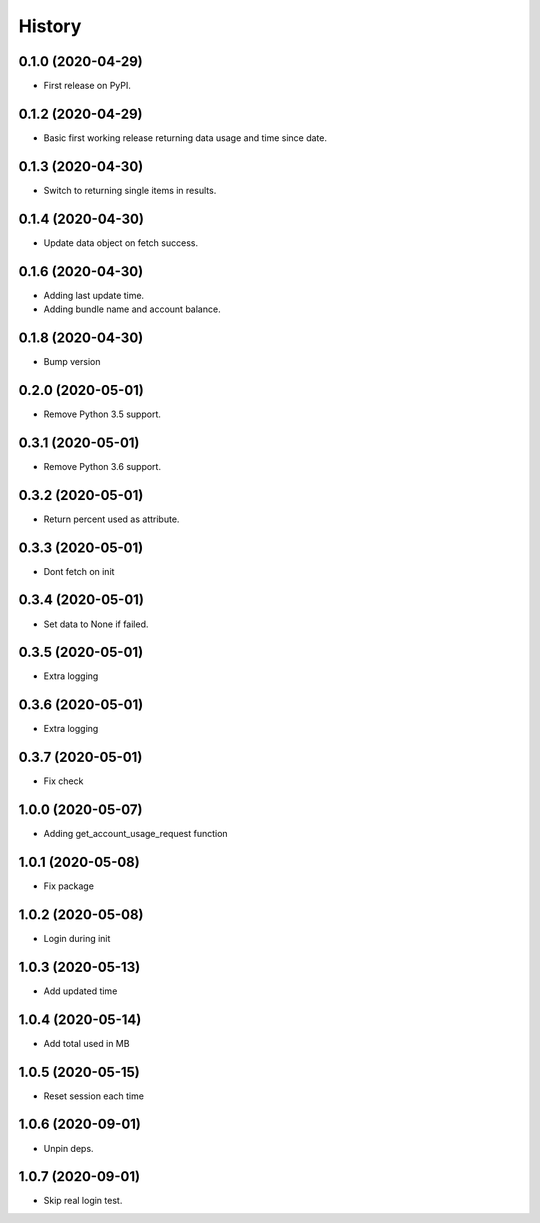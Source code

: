 =======
History
=======

0.1.0 (2020-04-29)
------------------

* First release on PyPI.

0.1.2 (2020-04-29)
------------------

* Basic first working release returning data usage and time since date.

0.1.3 (2020-04-30)
------------------

* Switch to returning single items in results.

0.1.4 (2020-04-30)
------------------

* Update data object on fetch success.

0.1.6 (2020-04-30)
------------------

* Adding last update time.
* Adding bundle name and account balance.

0.1.8 (2020-04-30)
------------------

* Bump version

0.2.0 (2020-05-01)
------------------

* Remove Python 3.5 support.

0.3.1 (2020-05-01)
------------------

* Remove Python 3.6 support.


0.3.2 (2020-05-01)
------------------

* Return percent used as attribute.


0.3.3 (2020-05-01)
------------------

* Dont fetch on init

0.3.4 (2020-05-01)
------------------

* Set data to None if failed.

0.3.5 (2020-05-01)
------------------

* Extra logging

0.3.6 (2020-05-01)
------------------

* Extra logging

0.3.7 (2020-05-01)
------------------

* Fix check

1.0.0 (2020-05-07)
------------------

* Adding get_account_usage_request function

1.0.1 (2020-05-08)
------------------

* Fix package

1.0.2 (2020-05-08)
------------------

* Login during init

1.0.3 (2020-05-13)
------------------

* Add updated time

1.0.4 (2020-05-14)
------------------

* Add total used in MB

1.0.5 (2020-05-15)
------------------

* Reset session each time

1.0.6 (2020-09-01)
------------------
* Unpin deps.

1.0.7 (2020-09-01)
------------------
* Skip real login test.
